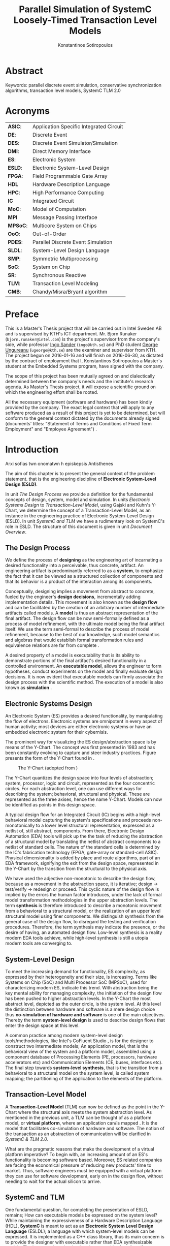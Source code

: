 #+TITLE:   Parallel Simulation of SystemC Loosely-Timed Transaction Level Models
#+AUTHOR:  Konstantinos Sotiropoulos
#+EMAIL:   kisp@kth.se
#+STARTUP: overview


* Abstract
Keywords: parallel discrete event simulation, conservative synchronization algorithms, transaction level models, SystemC TLM 2.0


* Maguire's Notes for Writing an Abstract 			   :noexport:
_1. What is the topic area?_
The vision of a connected and automated society, 
the Internet of Things era has promised,
is depending on the industry's ability 
to design novel and complex electronic systems,
while maintaining a short time to market.


_2. Short problem statement_
One of the first steps in the design of such systems is the in tandem simulation of hardware and software.
Transaction Level Models, expressed in the SystemC modeling language, can facilitate this co-simulation.
However, the sequential nature of the SystemC's Discrete Event simulation kernel is a limiting factor.
Poor simulation performance often constraints the scope and depth of the design decisions that can be evaluated.


_3. Why was this problem worth a Master's thesis project? Why no one else solved it yet?_
The increase in computing power, modern processing units deliver, is only available for applications that can expose parallel operations.
The major obstacle one faces, when trying to parallelize a simulation, is the preservation of causality; simulation events need to be processed in a chronological order.


_4. How did you solve the problem?_
It is the main objective of this thesis' project to demonstrate the feasibility of parallelizing the simulation of Transaction Level Models, outside SystemC's reference simulation environment.
The difficult task of achieving causal, yet parallel, processing of simulation events, is accomplished by using proper process synchronization mechanisms.
Our proposed implementation does not depend on the presence of a centralized simulation moderator. 
It is implemented using the Message Passing Interface 3.0 framework.



_5. Results/Conclusions/Consequences/Impact:_
   _What are your key results/conclusions?_
   _What will others do based upon your results?_
   _What can be done now that you have finished - that could not be done before your thesis project was completed?_

To demonstrate our approach and evaluate different process synchronization algorithms,
we use the model of a cache-coherent, symmetric multiprocessor based on the OpenRisc 1000 Instruction Set Simulator.
Our results indicate a significant speedup against the reference SystemC simulation.



* Acronyms 							   
| *ASIC*:  | Application Specific Integrated Circuit |
| *DE*:    | Discrete Event                          |
| *DES*:   | Discrete Event Simulator/Simulation     |
| *DMI*:   | Direct Memory Interface                 |
| *ES*:    | Electronic System                       |
| *ESLD*:  | Electronic System-Level Design          |
| *FPGA*:  | Field Programmable Gate Array           |
| *HDL*    | Hardware Description Language           |
| *HPC*:   | High Performance Computing              |
| *IC*     | Integrated Circuit                      |
| *MoC*:   | Model of Computation                    |
| *MPI*    | Message Passing Interface               |
| *MPSoC*: | Multicore System on Chips               |
| *OoO*:   | Out-of-Order                            |
| *PDES*:  | Parallel Discrete Event Simulation      |
| *SLDL*:  | System-Level Design Language            |
| *SMP*:   | Symmetric Multiprocessing               |
| *SoC*:   | System on Chip                          |
| *SR*:    | Synchronous Reactive                    |
| *TLM*:   | Transaction Level Modeling              |
| *CMB*:   | Chandy/Misra/Bryant algorithm           |
\clearpage





* Preface 							
This is a Master's Thesis project that will be carried out in Intel Sweden AB and is supervised by KTH's ICT department.
Mr. Bjorn Runaker (\texttt{bjorn.runaker@intel.com}) is the project's supervisor from the company's side, 
while professor [[https://people.kth.se/~ingo/][Ingo Sander]] (\texttt{ingo@kth.se}) and PhD student [[http://people.kth.se/~ugeorge/][George Ungureanu]] (\texttt{ugeorge@kth.se}) are the examiner and supervisor from KTH. 
The project begun on 2016-01-16 and will finish on 2016-06-30, as dictated by the contract of employment that I, Konstantinos Sotiropoulos a Master's student at the Embedded Systems program, have signed with the company.

The scope of this project has been mutually agreed on and dialectically determined between the company's needs and the institute's research agenda.
As Master's Thesis project, it will expose a scientific ground on which the engineering effort shall be rooted.
 
All the necessary equipment (software and hardware) has been kindly provided by the company.
The exact legal context that will apply to any software produced as a result of this project is yet to be determined, 
but will conform to the general context dictated by the documents already signed (documents' titles:  "Statement of Terms and Conditions of Fixed Term Employment" and "Employee Agreement") .
\clearpage


* Introduction
Arxi sofias twn onomatwn h episkepsis Antisthenes

The aim of this chapter is to present the general context of the problem statement.
that is the engineering discipline of *Electronic System-Level Design (ESLD)*.

In unit [[The Design Process]] we provide a definition for the fundamental concepts of design, system, model and simulation.
In units [[Electronic Systems Design]] to [[Transaction-Level Model]], using Gajski and Kuhn's Y-Chart, we determine the concept of a Transaction-Level Model, as an instance in the engineering practice of Electronic System-Level Design (ESLD).
In unit [[SystemC and TLM]] we have a rudimentary look on SystemC's role in ESLD.
The structure of this document is given in unit [[Document Overview]].

** The Design Process
We define the process of *designing* as the engineering art of incarnating a desired functionality into a perceivable, thus concrete, artifact.
An engineering artifact is predominantly referred to as a *system*, 
to emphasize the fact that it can be viewed as a structured collection of components and that its behavior is a product of the interaction among its components.

Conceptually, designing implies a movement from abstract to concrete, fueled by the engineer's *design decisions*, incrementally adding implementation details.
This movement is also known as the *design flow* and can be facilitated by the creation of an arbitrary number of intermediate artifacts called models.
A *model* is thus an abstract representation of the final artifact. 
The design flow can be now semi-formally defined as a process of model refinement, with the ultimate model being the final artifact itself.
We use the term semi-formal to describe the process of model refinement, because to the best of our knowledge, 
such model semantics and algebras that would establish formal transformation rules and equivalence relations are far from complete \cite{Gajski2009}.

A desired property of a model is executability that is its ability to demonstrate portions of the final artifact's desired functionality in a controlled environment.
An *executable model*, allows the engineer to form hypotheses, conduct experiments on the model and finally evaluate design decisions.
It is now evident that executable models can firmly associate the design process with the scientific method.
The execution of a model is also known as *simulation* \cite{Editor2014}.


** Electronic Systems Design
An Electronic System (ES) provides a desired functionality, by manipulating the flow of electrons.
Electronic systems are omnipotent in every aspect of human activity; 
most devices are either electronic systems or have an embedded electronic system for their cybernisis.

The prominent way for visualizing the ES design/abstraction space is by means of the Y-Chart.
The concept was first presented in 1983 \cite{Gajski1983} and has been constantly evolving to capture and steer industry practices.
Figure \ref{fig:Y-Chart} presents the form of the Y-Chart found in \cite{Gajski2009}.

#+CAPTION: The Y-Chart (adopted from \cite{Gajski2009})
#+NAME: fig:Y-Chart
[[file:Figures/y-chart.png]]


The Y-Chart quantizes the design space into four levels of abstraction; system, processor, logic and circuit, represented as the four concentric circles.
For each abstraction level, one can use different ways for describing the system; behavioral, structural and physical.
These are represented as the three axises, hence the name Y-Chart.
Models can now be identified as points in this design space.

A typical design flow for an Integrated Circuit (IC) begins with a high-level behavioral model capturing the system's specifications and 
proceeds non-monotonically to a lower level structural representation, expressed as a netlist of, still abstract, components.
From there, Electronic Design Automation (EDA) tools will pick up the the task of reducing the abstraction of a structural model by translating the netlist of abstract components to a netlist of standard cells.
The nature of the standard cells is determined by the IC's fabrication technology (FPGA, gate-array or standard-cell ASIC).
Physical dimensionality is added by place and route algorithms, 
part of an EDA framework, 
signifying the exit from the design space, 
represented in the Y-Chart by the transition from the structural to the physical axis.

We have used the adjective non-monotonic to describe the design flow, because as a movement in the abstraction space, it is iterative; 
design \rightarrow test/verify \rightarrow redesign or proceed.
This cyclic nature of the design flow is implied by the errors the human factor introduces, under the lack of formal model transformation methodologies in the upper abstraction levels.
The term *synthesis* is therefore introduced to describe a monotonic movement from a behavioral to a structural model, or the realization of an upper level structural model using finer components.
We distinguish synthesis from the general case of the design flow, to disregard the testing and verification procedures.
Therefore, the term synthesis may indicate the presence, or the desire of having, an automated design flow.
Low-level synthesis is a reality modern EDA tools achieve, while high-level synthesis is still a utopia modern tools are converging to.



*** Notes for completing this section 				   :noexport:
Explain processor, logic, circuit, structural, behavioral, etc
Physical dimensionality added by automated place and route software.
geometrical positioning of the components on the silicon wafer
The final result is a from the chosen device technology (standard cell ASIC, gate array ASIC, FPGA)
Verification and validation 
High-Level synthesis


** System-Level Design
To meet the increasing demand for functionality, ES complexity, as expressed by their heterogeneity and their size, is increasing.
Terms like Systems on Chip (SoC) and Multi Processor SoC (MPSoC), used for characterizing modern ES, indicate this trend.
With abstraction being the key mental ability for managing complexity, the initiation of the design flow has been pushed to higher abstraction levels.
In the Y-Chart the most abstract level, depicted as the outer circle, is the system level.
At this level the distinction between hardware and software is a mere design choice thus *co-simulation of hardware and software* is one of the main objectives.
Thereby the term *system-level design* is used to describe design flows that enter the design space at this level.

A common practice among modern system-level design tools/methodologies, 
like Intel's CoFluent Studio \cite{citation}, 
is for the designer to construct two intermediate models;
An application model, that is the behavioral view of the system and 
a platform model, assembled using a component database of Processing Elements (PE, processors, hardware accelerators etc) and Communication Elements (CE, buses, interfaces etc).
The final step towards *system-level synthesis*, that is the transition from a behavioral to a structural model on the system level, is called system mapping;
the partitioning of the application to the elements of the platform.


** Transaction-Level Model
A *Transaction-Level Model* (TLM) can now be defined as the point in the Y-Chart where the structural axis meets the system abstraction level.
As mentioned in the previous unit, a TLM can be thought of as a platform model, or *virtual platform*, where an application can/is mapped \cite{Rigo2011}.
It is the model that facilitates co-simulation of hardware and software.
The notion of the transaction as an abstraction of communication will be clarified in [[SystemC & TLM 2.0]].

What are the pragmatic reasons that make the development of a virtual platform imperative?
To begin with, an increasing amount of an ES's functionality is becoming software based. 
Moreover, ES related companies are facing the economical pressure of reducing new products' time to market.
Thus, software engineers must be equipped with a virtual platform they can use for software development, early on in the design flow, without needing to wait for the actual silicon to arrive.


** SystemC and TLM
One fundamental question, for completing the presentation of ESLD, remains; How can executable models be expressed on the system level?
While maintaining the expressiveness of a Hardware Description Language (HDL), *SystemC* is meant to act as an *Electronic System Level Design Language* (ESLDL);
a language with which system-level models can be expressed.
It is implemented as a C++ class library, thus its main concern is to provide the designer with executable rather than EDA synthesizable models.
The language is maintained and promoted by Accellera (former Open SystemC Initiative OSCI) and has been standardized (IEEE 1666-2011 \cite{OpenSystemCInitiative2012}).

Why is SystemC regarded as Specific Domain Language (SDL)?
In what way does SystemC provide support for Transaction Level Modeling? Through the TLM 1.0 and 2.0 API.











** Document Overview
This unit be completed in the end
\clearpage



* Formulating The Problem Statement 
The aim of this chapter is to present a theoretical framework that will eventually lead to the formulation of the problem statement.
Picking up Ariadne's thread from the introduction, this chapter begins its journey by the fact that SystemC is an Electronic System-Level Design *Language* (ESLDL) for expressing system-level models.

In unit [[Models of Computation]] we link the concepts of operational semantics and Models of Computation (MoC) with that of the ESLDL.
In units [[The Discrete Event Model of Computation]] and [[The Discrete Event Simulation(or)]] the SystemC simulation engine or kernel is presented as an algorithm that realizes the operational semantics of a Discrete Event (DE) MoC.
Units [[Parallel Discrete Event Simulation(or)]] and [[Causality and Synchronization]] introduce the concept of Parallel Discrete Event Simulation (PDES) and present the fundamental causality hazards it introduces.
The prime concern of this thesis' is presented in a concise way in [[Problem statement]].
Unit [[Objectives]] introduces the objectives, that is the engineering endeavor of this project.

** Models of Computation
A *language* is a set of symbols, rules for combining them (its syntax), and rules for interpreting combinations of symbols (its semantics). 
Two approaches to semantics have evolved: denotational and operational.
*Operational semantics*, which dates back to Turing machines, gives the meaning of a language in terms of actions taken by some abstract machine. 
How the abstract machine in an operational semantics can behave is a feature of what we call the *Model of Computation (MoC)* \cite{Edwards1997}.
This definition implies that languages are not computational models themselves, but have underlying computational models \cite{Jantsch2005}.

How does the concept of a MoC fit specifically in ESLDLs?
Above all the engineer needs executable models.
Furthermore, an ESLDL describes an electronic artifact as a system; a (hierarchical) network of interacting components.
Therefore, a MoC is a collection of rules to define what constitutes a component and what are the semantics of execution, communication and concurrency of the abstract machine that will execute the model \cite{Jantsch2005} \cite{Editor2014}.
To ensure meaningful simulations, the MoC of the abstract machine that simulates a model must be equivalent with that of the abstract machine that will realize the system.

#+CAPTION: Categorization of three of the most explored MoCs: State Machine, Synchronous Dataflow and Discrete Event(adopted from \cite{Editor2014})
#+NAME: fig:MoCs
[[file:Figures/MoCs.pdf]]


** Discrete Event Model of Computation
The dominant MoC that underlies most industry standard HDLs (VHDL, Verilog, SystemC) is the *Discrete Event (DE)* MoC.
The components of a DE system are called *processes*.
In this context processes usually model the behavior and functionality of hardware entities.
The execution of processes is concurrent and the communication is achieved through *events*.
An event can be considered as a time-stamped value.

Concurrent execution does not imply parallel/simultaneous execution. 
The notion of *concurrency* is more abstract. 
Depending on a machine's computational resources, it can be realized as either parallel/simultaneous execution or as sequential interleaved execution.

Systems whose semantics are meant to be interpreted by a DE MoC, in order to be realizable, must have a *causal* behavior: they must process events in a chronological order, 
while any output events produced by a process are required to be no earlier in time than the input events that were consumed \cite{Editor2014}.
At any moment in real time, the model's time is determined by the last event processed.

In figure [[fig:MoCs]] one can observe that the DE MoC is also considered to be *Synchronous-Reactive (SR)*. 
This demonstrates the possibility of the MoC to "understand" entities with zero execution time, where output events are produced at the same time input events are consumed.
We can also extend/rephrase the previous definitions and say that Synchronous-Reactive MoCs are able to handle, in a causal way, systems where events happen at the same time, instantaneously.
The DE MoC handles the aforementioned situations by extending time-stamps(the notion of simulated time) with the introduction of delta delays (also referred to as cycles or micro-steps).
A delta delay signifies an infinitesimal unit of time and no amount of delta delays, if summed, can result in time progression.
A time-stamp is therefore represented as a tuple of values, $(t,n)$ where $t$ indicates the model time and $n$ the number of delta delays that have advanced at $t$.




** Discrete Event Simulation(or)
A realization of the DE abstract machine is called a *Discrete Event Simulator (DES)*.
SystemC's reference implementation of the DES is referred to as the *SystemC kernel* \cite{OpenSystemCInitiative2012}.

Concurrency of the system's processes is achieved through the co-routine mechanism (also known as co-operative multitasking). 
Processes execute without interruption. In a single core machine that means that only a single process can be running at any (real) time, 
and no other process instance can execute until the currently executing process instance has yielded control to the kernel.
A process shall not preempt or interrupt the execution of another process \cite{OpenSystemCInitiative2012}.

To avoid quantization errors and the non-uniform distribution of floating point values, time is expressed as an integer multiple of a real value referred to as the time resolution. 

The kernel maintains a *centralized event queue* that is sorted by time-stamp and knows which process is *running*, which are *runnable*, and which processes are waiting for events.
Runnable processes have had events to which they are sensitive triggered and are waiting for the running process to yield to the kernel so that they can be scheduled.
The kernel controls the execution order by selecting the earliest event in the event queue and making its time-stamp the current simulation time.
It then determines the process the event is destined for, and finds all other events in the event queue with the same time-stamp that are destined for the same process \cite{Black2010}.
The operation of the kernel is exemplified in listing \ref{alg:kernel}.

#+BEGIN_LATEX
\begin{algorithm}
\caption{SystemC event loop, adopted from \cite{Schumacher2010}}
\label{alg:kernel}
\begin{algorithmic}[1]

   \While{timed events to process exist}  \Comment{Simulation time progression}
      \State trigger events at that time
      \While {runnable processes exist}   \Comment{Delta cycle progression}
         \While {runnable processes exist}
	     \State run all triggered processes
             \State trigger all immediate notifications
         \EndWhile
         \State update values of changed channels
	 \State trigger all delta time events
       \EndWhile
       \State advance time to next event time
   \EndWhile

\end{algorithmic}
\end{algorithm}
#+END_LATEX

*** Concepts mentioned that have not been adequately explained 	   :noexport:
co-routines; maybe show how to implement co-routines in pthreads?



** Parallel Discrete Event Simulation(or)
The previous section has made evident that the reference implementation of the SystemC kernel assumes sequential execution and therefore can not utilize modern massively parallel host platforms. 
The most logical step in achieving faster simulations is to realize concurrency, from interleaved process execution to simultaneous/parallel execution.
By assigning each process to a different processing unit of the host platform (core or hardware thread) we enter the domain of *Parallel Discrete Event Simulation (PDES)*.
After making the strategical decision that for improving a DE simulator's performance one must orchestrate parallel execution, 
the first tactical decision encountered
is whether to keep a single simulated time perspective, 
or distribute it among processes.

For PDES implementations that enforce global simulation time, the term *Synchronous PDES* has been coined in \cite{Schumacher2010}.
In Synchronous PDES, parallel execution of processes is performed within a delta cycle. 
With respect to Alg \ref{alg:kernel}, we can say that a Synchronous PDES parallelizes the execution of the innermost loop (line 4).
However, as we will see in later sections, this approach will bare no fruits in the simulation of TLM Loosely Timed simulations, since delta cycles are never triggered \cite{Chen2012}.
Therefore, we switch our interest in *Out-of-Order PDES (OoO PDES)* \cite{Chen2015}; 
allowing each process to have its own perception of simulated time, determined by the last event it received.




*** Specify "later sections" :noexport:




** Causality and Synchronization 
The distribution of simulation time opens Pandora's box. 
Protecting the OoO PDES from *causality errors* demands certain assumptions and the addition of complex implementation mechanisms.

The first source of causality errors arises when the system's state variables are not distributed, in a disjoint way, among the processes \cite{Fujimoto1990}.
A trivial realization of the above scenario is depicted in figure [[fig:causality_shared_state]]. Processes $P_1$ and $P_2$ are executing simultaneously, while sharing the system's state variable $x$.
Events $E_1$ and $E_2$ are executed by $P_1$ and $P_2$ respectively. If we assume that in real time $E_2$ is executed before $E_1$, then we have implicitly broken causality, since $E_1$ might be influenced
by the value of $x$ that the execution of $E_2$ might have modified. Furthermore, one must observe that this kind of implicit interaction between $P_1$ and $P_2$ can not be expressed in a DE MoC. 
This is a meta-implication of the host platform's shared memory architecture.

#+CAPTION: Causality error caused by the sharing of the system's state variable $x$ by $P_1$ and $P_2$.
#+NAME: fig:causality_shared_state
[[file:Figures/causality_shared_state.png]]

The second and most difficult to deal with source of causality errors is depicted in figure [[fig:causality_safe_events]]. 
Event $E_1$ affects $E_2$ by scheduling a third event $E_3$ which, for the sake of argument, modifies the state of $P_2$. 
This scenario necessitates sequential execution of all three events. 
Thus the fundamental problem in PDES, in the context of this scenario, becomes the question: how can we deduce that it is safe to execute $E_2$ in parallel with $E_1$, without actually executing $E_1$ \cite{Fujimoto1990}?
However, one must notice that the kind of interaction that yields this problematic situation is explicitly stated in the model.

#+CAPTION: Causality error caused by the unsafe execution of event $E_2$ (adopted from \cite{Fujimoto1990}).
#+NAME: fig:causality_safe_events
[[file:Figures/causality_safe_events.png]]

The last example makes evident the fact that the daunting task of preserving causality in the simulation is all about *process synchronization*.
For example, each process must be able to communicate to each of its peers (processes that is linked with) the message: 
"I will not send you any event before $t_1$, so you can proceed with processing any event you have with time-stamp $t_2$ where $t_2 < t_1$".

OoO PDES synchronization algorithms, with respect to how they deal with causality errors, have been classified into two categories: *conservative* and *optimistic* \cite{Fujimoto2015}.
Conservative mechanisms strictly avoid the possibility of any causality error ever occurring by means of model introspection and static analysis.
On the other hand, optimistic/speculative approaches use a detection and recovery approach: when causality errors are detected a rollback mechanism is invoked to restore the system.
An optimistic compared to a conservative approach will theoretically yield better performance in models where communication, thus the probability of causality errors, is below a certain threshold \cite{Fujimoto1990}.

Both groups present severe implementation difficulties.
For conservative algorithms, model introspection and static analysis tools might be very difficult to develop,
while the rollback mechanism of an optimistic algorithm may require complex entities, such as a hardware/software transactional memory \cite{Anane2015} .


** Problem statement
The prime concern of this project can now be stated;
an evaluation of the efficiency of existing conservative process synchronization algorithms when applied to the parallel simulation
of Loosely-Timed Transaction Level Models.


** Objectives
If the timing constraints stretched beyond the scope of a Master Thesis, 
the project's self-actualization would require the development/production of the following components (sorted in descending significance order):
1. At least two OoO PDE simulation mechanisms implementing proposed conservative synchronization algorithms.
2. A proof of concept application of the proposed mechanism, on a sufficiently parallel TLM model.
3. A static analysis/introspection tool for parsing the SystemC description of the model and extracting a pure representation in XML.
4. A code generation tool for realizing the model outside SystemC.
For the critical task of analyzing the model, identifying the processes and the links between them, we will follow ForSyDe SystemC's approach \cite{Hosein2012}.
Using SystemC's well defined API for module hierarchy (e.g. \texttt{get\_child\_objects()}), along with the introduction of meta objects, the system's structure can be
serialized at runtime, in the pre simulation phase of elaboration.

Given the time constraints, the primary focus falls on the first two objectives.
The automation and generality the tools could deliver will be emulated by manual and ad-hoc solutions.

_COMMENT:_ Your thesis' value (to external parties) depends highly on delivering point 4.

\clearpage


* Out of Order PDES with MPI
The goal of this chapter is to present two conservative process synchronization algorithms and give their implementation using the MPI API.

In units [[The Chandy/Misra/Bryant synchronization algorithm]] and [[On Demand Synchronization]] we present the conservative synchronization algorithms that will be evaluated.
In unit [[Semantics of point-to-point communication in MPI]] and [[MPI Communication Modes]] we present the semantics of the Message Passing Interface (MPI) communication primitives.
In unit [[MPI Realization of CMB]] we provide pseudo code for the realization of the CMB using the MPI communication primitives.
In unit [[Existing PDES]] we give an overview of prior art in the field of PDES in ESLD.


** The Chandy/Misra/Bryant synchronization algorithm
The first conservative synchronization algorithm that will be examined originate from the work of *Chandy/Misra/Bryant (CMB)* \cite{Bryant} \cite{Chandy1979}.
Listing \ref{alg:kernel} demonstrates how the algorithm deals with the fundamental dilemma presented in section [[Problem statement]], figure [[fig:causality_safe_events]].
Events arriving on each incoming link can be stored in a first-in-first-out (FIFO) queue.

#+BEGIN_LATEX
\begin{algorithm}
\caption{Process event loop, adopted from \cite{Fujimoto1999}}
\label{alg:initial_CMB}
\begin{algorithmic}[2]

   \While{process clock < some T}  
      \State \textbf{Block} until each incoming link queue contains at least one event
      \State remove event M with the smallest time-stamp from its queue.
      \State set clock = time-stamp(M)
      \State process event M
   \EndWhile

\end{algorithmic}
\end{algorithm}
#+END_LATEX

This naive realization of the individual process' event loop, however, leads to deadlock situations like the one depicted in figure [[fig:deadlock]].
The queues placed along the red loop are empty, thus simulation has halted, even though there are pending events (across the blue loop).

#+CAPTION: adopted from \cite{Fujimoto1999}
#+NAME: fig:deadlock
[[file:Figures/Deadlock.png]]

The deadlock avoidance mechanism that lies in the core of the CMB algorithm can be demonstrated with the following example:
Let us assume that $P_3$ is at time 5.
Furthermore, let us assume that we have the *a priori* knowledge that $P_3$ has a minimum event processing time of 3 (simulated).
We will call this knowledge *lookahead*.
$P_3$ could create a *null event*, with no data value, but with a time-stamp $t$(8) = clock(5) + lookahead(3) and place it on its outgoing links.
A null event is still an event, so $P_2$ by processing it would advance its clock to 8.
In the same fashion, let us assume that $P_2$ has a lookahead of 2 and upon processing $P_3$'s null event, 
it will generate a null event for $P_1$ with time-stamp 10. 
Eventually $P_1$ can now safely process the actual event with time-stamp 9, thus unfreezing the simulation.

Thus, the modified, for deadlock avoidance, algorithm is described in listing \ref{alg:null-message}.
The important points one must notice with this deadlock avoidance mechanism are that:
- Null events are created when a process updates its clock, that is upon processing an event.
- Each process propagates null events on all of its outgoing links.
- The efficiency of this mechanism is highly dependent on the designer's ability to determine sufficiently large lookaheads. The lookahead is not necessary a fixed value. It can be a function of the process' state and/or the simulation time.

#+BEGIN_LATEX
\begin{algorithm}
\caption{Process event loop, with deadlock avoidance, adopted from \cite{Fujimoto1999}}
\label{alg:null-message}
\begin{algorithmic}[2]

   \While{process clock < some T}  
      \State \textbf{Block} until each incoming link queue contains at least one event
      \State remove event M with the smallest time-stamp from its queue.
      \State set clock = time-stamp(M)
      \State process event M
      \State send either a null or meaningful event to each outgoing link L with time-stamp = clock + Lookahead(clock,L,...)
   \EndWhile

\end{algorithmic}
\end{algorithm}
#+END_LATEX


_COMMENT:_ This is a rather big unit. You should consider restructuring the material in a couple of shorter units. Are there any formal proofs about the properties (deadlock free, causality) of this algorithm? 



** On Demand Synchronization
The principal disadvantage of the CMB algorithm is that a large number of null events can be generated, particularly if the lookahead is small \cite{Fujimoto1999}.
An alternative approach to sending a null event after processing each event is a demand-driven approach.
Whenever a process is about to become blocked because an incoming link is empty, it requests an event (null or otherwise) from the process on the sending side of the link.
The process resumes execution when the response to this request is achieved.

_COMMENT:_ The description of this algorithm is not complete. 


** Semantics of point-to-point Communication in MPI
_There is a problem here: There are two sections. Semantics of Nonblocking and Blocking communications in the MPI manual_

The framework chosen for implementing the PDES is the *Message Passing Interface* 3.0 (MPI).
Events are modeled as structured messages, while event diffusion/communication as message passing.
MPI is a message passing library interface specification, standardized and maintained by the Message Passing Interface Forum \cite{citation}.
It is currently available for C/C++, FORTRAN and Java from multiple vendors (Intel, IBM, OpenMPI) \cite{citation}.
MPI addresses primarily the message passing parallel programming model, 
in which data is moved from the address space of one process to that of another process through cooperative operations on each process \cite{MessagePassingInterfaceForum2012}.

The basic communication primitives are the functions \texttt{MPI\_Send(...)} and \texttt{MPI\_Recv(...)}.
Their arguments specify, among others things, a data buffer and the peer process' or processes' unique id assigned by the MPI runtime.
By default, message reception is blocking, while message transmission may or may not block.
One can think of message transfer as consisting of the following three phases
1. Data is pulled out of the send buffer and a message is assembled
2. A message is transferred from sender to receiver
3. Data is pulled from the incoming message and disassembled into the receive buffer

*Order:*
Messages are non-overtaking.
If a sender sends two messages in succession to the same destination, 
and both match the same receive (a call to \texttt{MPI\_Recv}), 
then this operation cannot receive the second message if the first one is still pending. 
If a receiver posts two receives in succession,
and both match the same message, 
then the second receive operation cannot be satisfied by this message, if the first one is still pending. 
This requirement facilitates matching of sends to receives and also guarantees that message passing code is deterministic.

*Fairness:*
MPI makes no guarantee of fairness in the handling of communication. 
Suppose that a send is posted. 
Then it is possible that the destination process repeatedly posts a receive that matches this send, 
yet the message is never received, 
because it is each time overtaken by another message, 
sent from another source. 
It is the programmer’s responsibility to prevent starvation in such situations.

_COMMENT:_ Why did you choose MPI?


** MPI Communication Modes
The MPI API contains a number of variants, or *modes*, for the basic communication primitives.
They are distinguished by a single letter prefix (e.g. \texttt{MPI\_Isend(...)}, \texttt{MPI\_Irecv(...)}).
As dictated by the MPI version 3.0, the following communication modes are supported \cite{MessagePassingInterfaceForum2012}:

*No-prefix for standard mode: \texttt{MPI\_Send(...)}*
In this mode, it is up to MPI to decide whether outgoing messages will be buffered. 
MPI may buffer outgoing messages. 
In such a case, the send call may complete before a matching receive is invoked. 
On the other hand, buffer space may be unavailable, or MPI may choose not to buffer outgoing messages, for performance reasons. 
In this case, the send call will not complete, blocking the transmitting process, until a matching receive has been posted, and the data has been moved to the receiver.

*B for buffered mode: \texttt{MPI\_Bsend(...)}* 
A buffered mode send operation can be started whether or not a matching receive has been posted. 
It may complete before a matching receive is posted. 
However, unlike the standard send, this operation is local, and its completion does not depend on the occurrence of a matching receive. 
Thus, if a send is executed and no matching receive is posted, then MPI must buffer the outgoing message, so as to allow the send call to complete. 
A buffered send operation that cannot complete because of a lack of buffer space is erroneous. 
When such a situation is detected, an error is signaled that may cause the program to terminate abnormally. 
On the other hand, a standard send operation that cannot complete because of lack of buffer space will merely block, 
waiting for buffer space to become available or for a matching receive to be posted. 
This behavior is preferable in many situations. 
Consider a situation where a producer repeatedly produces new values and sends them to a consumer. 
Assume that the producer produces new values faster than the consumer can consume them. 
If buffered sends are used, then a buffer overflow will result. 
Additional synchronization has to be added to the program so as to prevent this from occurring. 

*S for synchronous mode: \texttt{MPI\_Ssend(...)}*
A send that uses the synchronous mode can be started whether or not a matching receive was posted. 
However, the send will complete successfully only if a matching receive is posted, and the receive operation has started to receive the message sent by the synchronous send.
Thus, the completion of a synchronous send not only indicates that the send buffer can be reused, 
but it also indicates that the receiver has reached a certain point in its execution, 
namely that it has started executing the matching receive. 
If both sends and receives are blocking operations then the use of the synchronous mode provides synchronous communication semantics: 
a communication does not complete at either end before both processes *rendezvous* at the communication point.

*R for ready mode: \texttt{MPI\_Rsend(...)}*
A send that uses the ready communication mode may be started only if the matching receive is already posted. 
Otherwise, the operation is erroneous and its outcome is undefined.
Ready sends are an optimization when it can be guaranteed that a matching receive has already been posted at the destination.
On some systems, this allows the removal of a hand-shake operation that is otherwise required and results in improved performance. 
A send operation that uses the ready mode has the same semantics as a standard send operation, or a synchronous send operation; 
it is merely that the sender provides additional information to the system (namely that a matching receive is already posted), that can save some overhead. 

Maybe you should consider non-blocking communication not as a *mode*.

*I for non-blocking mode: \texttt{MPI\_Isend(...)}, \texttt{MPI\_Ibsend(...)}, \texttt{MPI\_Issend(...)} and \texttt{MPI\_Irecv(...)*
Non-blocking message passing calls return control immediately (hence the prefix I), 
but it is the user's responsibility to ensure that communication is complete, 
before modifying/using the content of the data buffer.
It is a complementary communication mode that works en tandem with all the previous.
The MPI API contains special functions for testing whether a communication is complete, or even explicitly waiting until it is finished.




** MPI realization of CMB
Listing \ref{alg:CMB_mpi} is a pseudo code, sketching out the CMB process event loop, using MPI's communication primitives.
#+BEGIN_LATEX
\begin{algorithm}
\caption{CMB Process event loop in MPI}
\label{alg:CMB_mpi}
\begin{algorithmic}[2]

   \While{process clock < some T}  
      \State post a MPI\_Irecv on each incoming peer process
      \State post a MPI\_Wait: block until every receive has been completed
      \State save each message received in a separate, per incoming link, FIFO.
      \State identify message M with the smallest time-stamp
      \State set clock = time-stamp(M)
      \State process message M
      \State post a MPI\_Issend to each outgoing link L with time-stamp = clock + Lookahead(clock,L,...)
   \EndWhile

\end{algorithmic}
\end{algorithm}
#+END_LATEX


** Evaluation Metrics
The first evaluation metric of the proposed PDES implementation will be its performance against the reference SystemC kernel.
It will be measured by experimentation on the project's use case.

The simulation's size can be easily related to the duration of the simulation (in simulated time).
Another way of describing the simulation's size is through the conception of a formula involving the number of system processes, the number of links, the system's topology and the amount of events generated.

The accuracy of the simulation can be measured by the aggregate number of causality errors.
The detection of causality errors must be facilitated in a per process level and the aggregation shall be performed at the end of the simulation.
A concrete realization of the accuracy metric comes in the form of a counter each process increments whenever it executes an event with a time-stamp lower than its clock (the time-stamp of the last processed event).
Ideally, if the synchronization algorithms have been realized correctly, no causality errors should be detected.

_COMMENT:_ This section will become more concrete when we start experimentation.


** Existing PDES
The most important:
RISC: Recoding infrastructure for SystemC \cite{Liu2015}.

Miscellaneous:
SystemC-SMP \cite{Mello2010}
SpecC \cite{Domer2011}, although the latter is not meant for SystemC.
sc\_during \cite{Moy}

_COMMENT:_ This section is incomplete that should not be incomplete in an Intermediate report. 
Are you reinventing the wheel? 
Did you try at least one of these tools?
\clearpage


* SystemC TLM 2.0
It is beyond the scope of this project to provide a comprehensive guide to system-level modeling in SystemC TLM 2.0.
However, at the time of writing and to the best of our knowledge, we can not verify the existence of a comprehensive guide about system-level modeling with SystemC TLM 2.0.
Hence, we fill obliged to provide a quick introduction into the SystemC TLM 2.0 Loosely-Timed (LT) coding style, by means of a simple example.
The chapter assumes a basic understanding of C++ and SystemC.

In unit [[Overview of SystemC TLM 2.0 API]] we enumerate the features of the SystemC TLM 2.0 API.
In units [[Transactions, Sockets, Initiators and Targets]] and [[Generic Payload]] we have a look at the fundamental notions of transaction, initiator and target components, socket and generic payload.
In unit [[Coding Styles]] we present the two coding styles (Loosely Timed and Approximately Timed) and give their typical use cases.
In unit [[An Example]] we provide the implementation of a simple initiator, interconnect and target model.
In unit [[Criticism]] we present the dominant source of criticism for TLM 2.0.
Finally, in unit [[Simics and TLM 2.0]] we provide a comparison between the dominant industry frameworks for ESLD, Simics and SystemC TLM.

** Overview of SystemC TLM 2.0 API
As stated in unit [[Transaction Level Model]], a Transaction Level Model is considered a virtual platform where an application can/is mapped.
A *virtual platform* is a fully functional software model of a complete system, typically used for software development in the absence of hardware, or prior to hardware being available. 
To be suitable for productive software development it needs to be fast, booting operating systems in seconds, and accurate enough such that code developed using standard tools on the virtual platform will run unmodified on real hardware. \cite{Leupers2010}.

The TLM 2.0 API enhances SystemC's expressiveness in order to facilitate the description and fast simulation of virtual platforms.
TLM 2.0 allows *IP interoperability* for the rapid development of fast virtual platforms and facilitate the simulation under a reference simulation kernel, that of SystemC.

TLM 2.0 API \cite{OpenSystemCInitiative2009} consists of the following features ([[fig:TLM_features]]):
- A set of core interfaces
  - A Blocking interface which is coupled with the *Loosely-Timed (LT)* coding style.
  - A non-blocking interface, which is coupled with the *Approximately-Timed (AT)* coding style.
  - The *Direct Memory Interface (DMI)* to enable an initiator to have direct access to a target's memory, bypassing the usual path through the interconnect components used by the transport interfaces. 
  - The *Debug transport interface* to allow an non-intrusive inspection of the system's state.
- The *global quantum* used by the *temporal decoupling* mechanism of the LT coding style, which facilitates faster simulations by reducing the number of context switches performed by the kernel. 
- Initiator and target *sockets* to denote the links (causal dependencies) between processes.
- The *generic payload* which supports the abstract modeling of memory-mapped buses.
- A set of *utilities*, in the form of pre configured sockets and interconnect components, to facilitate the rapid development of models.

#+CAPTION: TLM 2.0 use cases (adopted from \cite{OpenSystemCInitiative2009}).
#+NAME: fig:TLM_features
[[file:Figures/TLM_features.png]]

*** Provide some clarification concerning the term IP :noexport:


** Transactions, Sockets, Initiators and Targets
*Transactions* are non-atomic communications, normally with bidirectional data transfer, and consist of a set of messages that are usually modeled as atomic communications.
In a transaction one can distinguish two roles;
the *initiator*, the component which initiated the communication, and the *target*, the component which is supposed to service the initiator's request.
A component is not limited to either of these two roles; it can assume both.
For example, *interconnect* components encapsulate the behavior of memory-mapped buses, being responsible for routing transactions to the correct target.
From the initiator's perspective, they act as targets and from the target's perspective they act as initiators.

Implementation-wise, communication in TLM 2.0 is reduced to method calls, 
from the initiator to the target through an arbitrary number of interconnect component, without involving any context switches from the simulation kernel.

A component's role is signified by the type of *sockets* it contains.
Initiator sockets are used to forward method calls "up and out of" a component, while target sockets are used to allow method calls "down and into" a component \cite{doulos}.
Socket binding is the act of connecting components together, thus defining the component whose method call will be eventually executed to service the transaction.
From SystemC's viewpoint, a socket is basically a convenience class, wrapping a sc_port and an sc_export.

Maybe explain in more detail SystemC's export and port mechanisms?
Maybe you need to adopt a more SystemC like terminology? For example change the word "component" to "module".


** Generic Payload
The basic argument that is passed, by reference, in communicative method calls is called the *generic payload*.
It is a structure that contains all the necessary information about the transaction.
It supports the abstract modeling of memory-mapped buses, together with an extension mechanism to support the modeling of specific bus protocols whilst maximizing interoperability.

The main features/fields of the generic payload are:
- Command 
  Is it read or write?
- Address
  What is the address, who is supposed to serve the transaction.
- Data
  A pointer to the physical data as an array of bytes.
- Phase
  Since a transaction is a non-atomic operation, this indicates the stage of the transaction. It is used for a detailed modeling of communication protocols.  
- Response
  An enumeration, indicating whether the transaction was successful, and if not, what is the nature of the error.




** Coding Styles
LT is suited for describing virtual platforms intended for software development.
However, where additional timing accuracy is required, typically for software performance estimation and architectural analysis use cases, the AT style is employed.
Virtual platforms typically do not contain many cycle-accurate models of complex components because of the performance impact. 

_COMMENT:_ This is a quite problematic section. You need to elaborate more, do not forget LT is on your thesis title. 


** An Example
This unit will provide a literate code listing for the model in figure [[fig:TLM_tutorial]]
#+CAPTION: A simple system-level model. The initiator, for example, could model a processor, the interconnect component a memory bus and the target a memory.
#+NAME: fig:TLM_tutorial
[[file:Figures/TLM_tutorial.png]]


** Criticism
The root problem with TLM 2.0 lies in the elimination of explicit channels, which were a key contribution in the early days of research on system-level design.
As most researchers agreed, the concept of separation of concerns was of highest importance, 
and for system-level design in particular, this meant the clear separation of computation (in behaviors or modules) and communication (in channels).
Regrettably, SystemC TLM 2.0 chose to implement communication interfaces directly as sockets in modules and this indifference between channels and modules thus breaks the assumption of communication being safely encapsulated in channels.
Without such channels, there is very little opportunity for safe parallel execution \cite{Liu2015}.

For the above reason some designers consider TLM 2.0 a step towards the wrong direction and revert back to TLM 1.0.
Do you agree with this trend? 
Maybe tell us the major difference with TLM 1.0?

This is why SystemC TLM 2.0 model needs to be *recoded* to allow parallel execution.
The recoding must reconstitute the separation of concerns between computation and communication.
A modification of just the kernel will not suffice.



** Simics and TLM 2.0
Everything you do with SystemC TLM 2.0 you can do with Simics.
Simics is the main alternative to SystemC TLM 2.0 for system-level design.
Can you briefly outline the differences between the two tools/frameworks?
Is Simics capable of PDES?
\clearpage


* Use Case
In this chapter we describe the transaction level model we are going to use for conducting our experimentation.
The purpose of the experimentation is twofold;
verify whether we achieve better faster simulation compared to the reference SystemC kernel and evaluate the proposed process synchronization algorithms.

** Platform modeling
A block diagram of the platform that will be modeled is seen in figure [[fig:Platform]].
The platform is a shared fmemory, cache-coherent, symmetric multiprocessor system based on the [[http://opencores.org/or1k/Or1ksim][OpenRisc 1000 Instruction Set Simulator]].
Cache coherence is enforced by a directory residing in the inclusive L2 cache.
Every component is/will be implemented in C/C++ and wrapped in SystemC modules using the TLM 2.0 API for communication. 
The exact number of processors is yet to be determined.

#+CAPTION: A model of a shared memory, cache-coherent, symmetric multiprocessor system
#+NAME: fig:Platform
[[file:Figures/platform.png]]


_COMMENT:_ Can you be more specific about the cache coherence protocol? Maybe provide a state diagram?


** Application modeling
We have the bare metal (newlib based) toolchain for compiling applications for the OpenRisc ISS.

_COMMENT;_ What kind of application am I going to run on this platform?
I see that most of the papers out there do some kind of mpeg2 decoding. That seems complex.






* References
\renewcommand\refname{}
\bibliography{References}
\bibliographystyle{myIEEEtran}












* Caches

** Directory Based Cache Coherence
Avoid broadcast.

The absence of any centralized data structure that tracks the state of the caches is both the fundamental
advantage of a snooping-based scheme, since it allows it to be inexpensive, as well as its Achille's heel
when it comes to scalability.

The sharing status of a particular block of physical memory is kept in one location,
called the *directory*.
There are two very different types of directory-based cache coherence.
In an *SMP*, we can use one centralized directory, 
associated with the memory or some other _single serialization point_, such as the outermost cache in a multicore.

In a *DSM*, it makes no sense to have a single directory, since that would create a single point of contention
and make it difficult to scale to many multicore chips given the memory demands of multicores with eight or more cores.

A directory keeps the state of every block that may be cached.
Information in the directory includes:
    1. which caches (or collections of caches) have copies of the block
    2. whether it is dirty, and so on.

Within a multicore with a shared outermost cache (say, L3), it is *easy* to implement a directory scheme.
_Simply keep a bit vector of the size equal to the number of cores for each L3 block._
The bit vector indicates which private caches may have copies of a blockin L3, and invalidations are only sent to those caches.
This works perfectly for a single multicore if *L3 is inclusive*, 
and _this scheme is the one used in the Intel i7_.


*** Basics

Just as with snooping protocol, there are two primary operations that a directory protocol must implement:
    1. handling a read miss
    2. handling a write to a shared ( thus clean) cache block.

To implement these operatations, a directory must track the state of each cache block.
In a simple protocol, these states could be the following:
   1. *Shared:* One of more nodes have the block cached, and the value in memory is up to date (as well as in all the caches)
   2. *Uncached:* No node has a copy of the cache block.
   3. *Modified:* Exactly one node has a copy of the cache block, 
       and it has written the block, so the memory copy is out of date. 

In addition to tracking the state of each potentially shared memory block, 
we must track which nodes have copies of that block, 
since those copies will need to be invalidated on a write.

_The simplest way to do this is to keep a bit vector for each memory block._

We can also use the bit vector to keep track of the owner of the block when the block is in the exclusive state.
_For efficiency reasons, we also track the state of each cache block at the individual caches._

The states and transitions for the state machine at each cache are identical to what we used for the snooping cache,
although the actions on a transition are slightly different.
The processes of invalidating and locating an exclusive copy of a data item are different,
since the both involve communication between the requesting node and the directory 
and between the directory an one or more remote nodes.

In a snooping protocol, these two steps are combined through the use of a broadcast to all the nodes.



*** Coherence Messages

A catalog of the message types that may be sent between the processors and the directories
for the purpose of handling misses and maintaining coherence.

| Message Type        | Source         | Destination    | Message contents | Function of this message                                                                                            |
|---------------------+----------------+----------------+------------------+---------------------------------------------------------------------------------------------------------------------|
| 1. Read Miss        | Local cache    | Home directory | P, A             | Node P has a read miss at address A; request data and make P a read sharer                                          |
| 2. Write Miss       | Local cache    | Home directory | P, A             | Node P has a write miss at address A; request data and make P the exclusive owner                                   |
| 3. Invalidate       | Local cache    | Home directory | A                | Request to send invalidates to all remote caches that are caching the block at address A                            |
| 4. Invalidate       | Home directory | Remote cache   | A                | Invalidate a shared copy of data at address A                                                                       |
| 5. Fetch            | Home directory | Remote cache   | A                | Fetch the block at address A and sent it to its home directory; change the state of A in the remote cache to shared |
| 6. Fetch/invalidate | Home directory | Remote cache   | A                | Fetch the block at address A and send it to its home directory; invalidate the block in the cache                   |
| 7. Data value reply | Home directory | Local cache    | D                | Return a data value from the home memory                                                                            |
| 8. Data write-back  | Remote cache   | Home directory | A, D             | Write-back a data value for address A                                                                               |

- The first 3 messages are requests sent by the local node to the home.
- The 4 through 6 messages are messages sent to a remote node by the home 
  when the home needs the data to satisfy a read or write miss request.
- Data value replies are used to send a value from the home node back to the requesting node.
- Data value write-backs occur for two reasons: 
     a. When a block is replaced in a cache and must be written back to its home memory
     b. In reply to fetch or fetch/invalidate messages from the home.

_Writing back the data value whenever the block becomes shared_
simplifies the number of states in the protocol since 
     a. Any dirty block must be exclusive 
     b. Any shared block is always available in the home memory.
  

*** State Machine for individual cache block

The basic states of a cache block in a directory-based protocol are exactly like those in a snooping protocol.
Thus, we can start with simple state diagrams that show 
    1. The state transitions for *an individual cache block*
    2. The state for the *directory entry* corresponding to each block in memory.



** MESI
Adds the state *Exclusive* to the basic MSI protocol
to indicate when a cache block is resident only in a single cache but is clean.

If a block is in the *E* state, it can be written without generating any invalidates,
which optimizes the case where a block is read by a single cache before being written by that same cache.

Of course, when a *read miss* to a block in the *E* state occurs, the block must be changed
to the *S* state to maintain coherence.

Because all sugsequent accesses are snooped, it is possible to maintain the accuracy of this state.
In particular, if another processor issues a read miss, the state is changed from exclusive to shared.
The advantage of adding this state is that a subsequent write to a block in the exclusive state
by the same core need not acquire bus access or generate any invalidate, since the block is known to be
exclusively in this local cache; the processor merely changes the state to modified.

This state is easily added by using the bit that encodes the coherent state as an exclusive state
and using the dirty bit to indicate that a block is modified.

The Intel i7 uses a variant of a MESI protocol, called MESIF, which adds a state (Forward) to designate
which sharing processor should respond to a request. It is designed to enhance performance in distributed
memory organizations.


* Computer Science Cheatsheet 					   :noexport:
_Semantics:_ As a necessary propery of a modeling language whose models are meant to undergo
             synthesis and refinement. In order to have well-defined semantics, we need to
             introduce some form of formalism to models and modeling languages.

_NP problem:_ Non-deterministic Polynomial
              NP problems run in polynomial time on non-deterministic Turing machines
              A decision problem for which a "yes-answer" can be verified in polynomial time (by a deterministic Turing machine)

_NP hard problem:_    (With respect to the class of NP problems) 
                      If every NP problem can be *reduced* to it.

_NP complete problem:_ If it is NP and NP hard.

An _Algorithm_ is a finite description of a sequence of steps to be taken to solve a problem.
Physical processes are rarely structured as a sequence of steps; rather, they are structured as _continuous interactions between concurrent components_.

_Model vs Reality:_ You will never strike oil by drilling through the map (Golomb 1971)
_Concurrency vs Parallelism:_ Consider two "living" threads. On a multicore machine they might be executed in parallel.
On a single core the instructions of each thread are arbitrarily interleaved. In both cases the execution is these two 
threads is characterized as concurrent. Concurrency does not imply simultaneity.

_Chattering Zeno model:_ A moment in the simulation where execution is happening within delta time, not allowing the simulation time to progress.

_Zeno model:_ A model (like Achilles and the Turtle) where simulation time advances slower and slower until it reaches a point where 
it can not advance further(time increment becomes lower than the resolution) and gets trapped in delta time.

_A simulation_ is defined as the execution of model revealing the behaviour of the system being modeled.
A system can be analyzed either by being formally verified or simulated.
Simulation beyond analysis, as a means of constructing a virtual platform.

_A binary file:_ a statically linked library, a dynamically linked library, an object module, a standalone executable.
All binary files contain  meta information, such as the symbol table.

_False Sharing:_ The silent performance killer.
When cores communicate using "shared memory", they are often really just communicating through the cache coherence mechanisms.
A pathological case can occur when two cores access data that happens to lie in the same cache line. 
Normally, cache coherence protocols assign one core, the one that last modifies a cache line, to be the owner of that cache line. If two cores write to the same cache line repeatedly, they fight over ownership. 
Importantly, note that this can happen even if the cores are not writing to the same part of the cache line.
Write contention on cache lines is the single most limiting factor on achieving scalability for parallel threads of execution in an SMP system. \cite{McCool2012}em

_Design Automation_ depends on the high-level modelling and specification of systems.

_Reentrancy (vs Thread Safety):_ A subroutine is called *re-entrant* if it can be interrupted in the middle of its execution and then safely called again (re-entered, for example by the ISR) before its previous invocations complete execution.
*Recursive subroutines must be re-entrant*. A thread-safe code does not necessarily have to be re-entrant.
#+BEGIN_SRC C++
void thread_safe()
{
   acquire_lock
        if interrupted here and the ISR tries to re-enter we are fucked.
   release_lock
}
#+END_SRC

_A computer language:_ can be regarded the medium of communicating an algorithm to a machine.
We want the language to be expressive (like the greek language), portable (like the english language) and efficient (like the swedish)

_Data Parallelism:_ parallelism determined implicitly by data *independence*.

_Bash & C:_ brick and mortar


* RTL Cheatsheet 						   :noexport:
_RTL modules are pin-accurate:_ This means that the ports of an RTL module directly correspond to wires in the real-world implementation of the module. 

_RTL_design:_ The basis of RTL design is that circuits can be thought of 
              as a set of registers and 
              a set of transfer functions 
              defining the datapaths between registers.

_Stages of RTL design:_
(Remeber the dot product example)
1. Identify Data Operations:
2. Determine Type & Precision:
3. Determine Constraints on Data Processing Resources:
4. Allocation and Scheduling: Allocation reffers to the mappings of data operations onto processing resources.
                              Scheduling refers to the choice of clock cycle on which an operation will be performed in a multi-cycle operation.
                              Registers must also be allocated to all values that cross over from one clock cycle to a later one.
			      The aim is to maximize the resource usage and simultaneously to minimise the registers required to store intermediate results.
                              It is now possible to design the datapath minus its controller.

5. Controller Design:         Design a controller to sequence the operations over the eight clock cycles.
                              There are three multiplexers and a register to control in this circuit.
                              *Normally the controller would be implemented as a state machine*
                              
6. Reset Mechanism Design:

#+BEGIN_SRC vhdl
library ieee;
use ieee.std_logic_1164.all, ieee.numeric_std.all;

package dot_product_types is
   subtype sig8 is signed (7 downto 0);
   type sig8_vector is array (natural range <>) of sig8;
end;

library ieee;
use ieee.std_logic_1164.all, ieee.numeric_std.all;
use work.dot_product_types.all;
entity dot_product is
   port (a, b : in sig8_vector(7 downto 0);
   ck, reset: in std_logic;
   result : out signed(15 downto 0));
end;

architecture behaviour of dot_product is
   signal i : unsigned(2 downto 0);
   signal ai, bi : signed (7 downto 0);
   signal product, add_in, sum, accumulator : signed(15 downto 0);
begin
   control: process
   begin
     wait until rising_edge(ck);
     if reset = '1' then
        i <= (others => '0');
     else
        i <= i + 1;
     end if;
   end process;

   a_mux: ai <= a(to_integer(i));
   b_mux: bi <= b(to_integer(i));
   multiply: product <= ai * bi;
   z_mux: add_in <= X"0000" when i = 0 else accumulator;
   add: sum <= product + add_in;
   
   accumulate: process
   begin
     wait until rising_edge(ck);
     accumulator <= sum;
   end process;
   output: result <= accumulator;
end;
#+END_SRC


* Electronics Cheatsheet 					   :noexport:
_UART:_ The idle, no data state is high-voltage, or powered. 
This is a historic legacy from telegraphy, in which the line is held high to show that the line and transmitter are not damaged


* C++ 								   :noexport:
** Explicit threading in C++
#+BEGIN_SRC cpp
#include <thread>
#+END_SRC


** Introspection vs Reflection
Super important to check Qt.
Although it is a GUI thing, it has a DES (maybe PDES, each QThread runs its own event loop) and a Meta Object Compiler.


** Iterators
Iterators connect algorithms to the elements in a container regardless of the type of the container.
Iterators decouple the algorithm from the data source; an algorithm has no knowledge of the container form which the data originates. 


** Named Casts
1. static_cast: converts between related types 
                such as one pointer type to another in the same class hierarchy, 
                an integral type to an enumeration, or a floating-point type to an integral type

2. reinterpret_cast: handles conversions between unrelated types 
                     such as an integer to a pointer
                     or a pointer to an unrelated pointer type

3. const_cast:  converts between types that differ only in const and volatile qualifiers

4. dynamic_cast: does run-time checked conversion of pointers and references into a class hierarchy

*** Dynamic Cast
To use derived classes as more than a convenient shorthand in declarations, 
we must solve the following problem: 

_Given a pointer of type Base*, to which derived type does the object pointed to really belong?_

There are four fundamental solutions:
1. Ensure that only objects of a single type are pointed to.
2. Place a type field in the base class for the functions to inspect.
3. Use dynamic_cast
4. Use virtual functions

Consequently, the most obvious and useful operation for inspecting the type of an object at run time
is *a type conversion operation that returns a valid pointer if the object is of the expected type and a null pointer if it isn’t.* 
The dynamic_cast operator does exactly that.


** DANGER
#+BEGIN_SRC cpp
  class Base{
      void foo(){}
  };
  
  
  class Derived : public Base{
      void bar(){}
  };
  
  
  void dangerous(Base *p, int n){
      for(int i=0; i!=n; i++)
          p[i].foo();
  };
  
  
  void initiate_chaos(){
      Derived d[10];
      dangerous(d, 10);
  }
#+END_SRC


* MPI 								   :noexport:
** Nonblocking Communication
One can improve performance on many systems by overlapping communication and computation.
This is especially true on systems where communication can be executed autonomously by an intelligent communication controller.

*Light-weight* threads are one mechanism for achieving such overlap.
An alternative mechanism that often leads to better performance is to use *nonblocking communication*.

A *non-blocking send start* call initiates the send operation, but does not complete it.
The send start call can return before the message was *copied out* of the send buffer.
A seperate send complete call is needed to complete the communication, i.e., to verify that the data has been copied out of the send buffer.
With suitable hardware, the transfer of data out of the sender memory may proceed concurrently with computations done at the sender after the send was initiated and before
it completed.

Similarly, a *non-blocking receive start* call initiates the receive operation, but does not complete it.
The call can return before a message is stored into the receive buffer.
A separate receive complete call is needed to complete the receive operation and verify that the data has been recived into the receive buffer.
With suitable hardware, the transfer of data into the receiver memory may proceed concurrently with computations done after the receive was initiated and before it completed.
_The use of nonblocking receives may also avoid system buffering and memory-to-memory copying, as information is provided early on the location of the receive buffer._

_Nonblocking send start calls can use the same four modes as blocking sends: standard, buffered, synchronous and ready._
These carry the same meaning.

Sends of all modes, ready excepted, can be started whether a matching receive has been posted or not;
a nonblocking *ready* send can be started only if a matching receive is posted.
In all cases, the send start call is local: it returns immediately, irrespective of the status of other processes.
If the call causes some system resource to be exhausted, then it will fail and return an error code.
Quality implementations of MPI should ensure that this happens only in "pathological" cases.
That is, an MPI implementation should be able to support a large number of pending nonblocking operations.
The send-complete call returns when data has been copied out of the send buffer.
It may carry additional meaning, depending on the send mode.

If the send mode is *synchronous*, then the send can complete only if a matching receive has started.
That is, a receive has been posted, and has been matched with the send.
_In this case, the send-complete call is non-local_
Note that a synchronous, nonblocking send may complete, if matched by a nonblocking receive, before the receive complete call occurs.
(It can complete as soon as the sender knows the transfer will complete, but before the receiver knwos the transfer will complete.)

If the send mode is *buffered* then the message must be buffered if there is no pending receive.
In this case, the send-complete call is local, and must succeed irrespective of the status of a matching receive.

If the send mode is *standard* then the send-complete call _may_ return before a matching receive is posted, if the message is buffered.
On the other hand, the receive-complete may not complete until a matching receive is posted, and the message was copied into the receive buffer.

_Nonblocking sends can be matched with blocking receives, and vice-versa._

The completion of a send operation may be delayed, for standard mode, and must be delayed, for synchronous mode, until a matching receive is posted.
The use of nonblocking sends in these two cases allows the sender to proceed ahead of the receiver, so that the computation is more tolerant of fluctuations in the speeds of the two processes.

Nonblocking sends in the buffered and ready modes have a more limited impact, 
e.g., the blocking version of buffered send is capable of completing regardless of when a matching receive call is made.
However, separating the start from the completion of these sends still gives some opportunity for optimization within the MPI library.
For example, starting a buffered send gives an implementation more flexibility in determining if and how the message is buffered.
There are also advantages for both nonblocking buffered and ready modes when data copying can be done concurrently with computation.

The message-passing model implies that communication is initiated by the sender.
_The communication will generally have lower overhead if a receive is already posted whene the sender initiates the communication_
_(data can be moved directly to the receive buffer, and there is no need to queue a pending send request)_
However, a receive operation can complete only after the matching send has occured.
The use of nonblocking receives allows one to achieve lower communication overheads without blocking the receiver while it waits for the send.


** MPI_Request
Nonblocking communications use opaque request objects to identify communication operations 
and match the operation that initiates the communication with the operation that terminates it.
These are system objects that are accessed via a handle.
A request object identifies various properties of a communication operation, 
such as the *send mode*, 
the *communication buffer* that is associated with it,
its *context*,
the *tag* and *destinationa* arguments to be used for a send,
or the *tag* and *source* arguments to be used for a receive.
In addition, this object stores information about the status of the pending communication operation.

A *null* handle is a handle with value *MPI_REQUEST_NULL*
A persistent request and the handle to it are *inactive* if the request is not associated with any ongoing communication.
A handle is *active* if it is neither null or inactive.


** MPI_Status
An *empty* status is a status which is set to return 
tag=MPI_ANY_TAG, 
source=MPI_ANY_SOURCE, 
error=MPI_SUCCESS, and is also internally configured so that calls to MPI_GET_COUNT, MPI_GET_ELEMENTS, and MPI_GET_ELEMENTS_X return count = 0 and MPI_TEST_CANCELLED returns false.
We set a status variable to empty when the value returned by it is not significant.
Status is set in this way so as to prevent errors due to accesses of stale information.


** MPI_{TEST|WAIT}{ALL|SOME|ANY}
#+BEGIN_SRC cpp
  MPI_Wait(
      MPI_Request *request,
      MPI_Status  *status
      );
#+END_SRC
A call to MPI_WAIT returns when the operation identified by request is complete.
If the request is an active persistent request, it is marked inactive.
Any other type of request is and the request handle is set to MPI_REQUEST_NULL.
MPI_WAIT is a non-local operation.

The call returns, in *status* information on the completed operation.

One is allowed to call MPI_WAIT with a null or inactive request argument.
In this case the operation returns immediately with empty status.

Successful return of MPI_WAIT after a MPI_IBSEND implies that the used send buffer can be reused.
(data has been sent out or copied into a buffer attached with MPI_BUFFER_ATTACH)
Note that, at this point, we can no longer cancel the send.
If a matching receive is never posted, then the buffer cannot be freed.
This runs somewhat counter to the stated goal of MPI_CANCEL
(always being able to free program space that was committed to the communication subsystem).


** MPI_Status
The source or tag of a received message may not be known if wildcard values were used in the receive operation. 
Also, if multiple requests are completed by a single MPI function (see Section 3.7.5), a distinct error code may need to be returned for each request.

The status argument also returns information on the length of the message received.
However, this information is not directly available as a field of the status variable and a call to MPI_GET_COUNT is required to “decode” this information.


** MPI_Irecv
#+BEGIN_SRC cpp
  MPI_Irecv(
      void *buf,
      int   count,
      MPI_Datatype datatype,
      int   source,
      int   tag,
      MPI_Comm comm,
      MPI_Request *request
  )
#+END_SRC


* SystemC 							   :noexport:
** General

*** Parsing the SystemC standard for occurences of the word kernel
Clause 4 of \cite{OpenSystemCInitiative2009} "_Elaboration and simulation semantics_", defines the behavior of the SystemC kernel
and is central to an understanding of SystemC.

The _execution_ of a SystemC application consists of _elaboration_ followed by _simulation_.
Elaboration results in the creation of the module hierarchy.
Elaboration involves the execution of application code, the public shell of the implementation, and the private kernel of the implementation.
Simulation involves the execution of the scheduler, part of the kernel, which in turn may execute processes within the application.

The purpose of the process macros is to _register the associated function with the kernel such that the scheduler can call back that member function during simulation_.

When a port is bound to a channel, the kernel shall call the member function register_port of the channel.

Simulation time is initialized to zero at the start of simulation and increases monotonically during simulation.
The physical significance of the integer value representing time within the kernel is determined by the simulation time resolution.

Since process instances execute without interruption, only a single process instance can be running at any one time,
and no other process instance can execute until the currently executing process instance has yielded control to the kernel.
_A process shall not pre-empt or interrupt the execution of another process._
_This is known as co-routine semantics or co-operative multitasking_

The SystemC sc_module class provides four routines that may be overridden, and they are executed at the boundaries of simulation.
These routines provide modelers with a place to put initialization and clean-up code that has no place to live.
For example, checking the environment, reading run-time configuration information and generating summary reports at the end of simulation.
#+BEGIN_SRC cpp :exports code
void before_end_of_elaboration(void);
void end_of_elaboration(void);
void start_of_simulation(void);
void end_of_simulation(void);
#+END_SRC

A thread of clocked thread process instance is said to be resumed when the kernel causes the process to continue execution,
starting with the statement immediately following the most recent call to function wait.

If the thread or clocked thread process executes the entire function body or executes a return statement and thus returns control to the kernel,
the associated function shall not be called again for that process instance. The process instance is then said to be terminated.

The function next_trigger does not suspend the method process instance; a method process cannot be suspended but always executes to completion before
returning control to the kernel.

The distinction between _suspend/resume_ and _disable/enable_ lies in the sensitivity of the target process during the period while it is suspended or disabled.
With _suspend_ the kernel keeps track of the sensitivity of the target process while it is suspended such that a relevant event notification or time-out 
while suspended would cause the process to become runnable immediately when resume is called.
With _disable_ the sensitivity of the target process is nullified while it is suspended such that the process is not made runnable by the call to enable, but only on the next
relevant event notification or time-out subsequent to the call to enable.

If a process kills itself, the statements following the call to kill shall not be executed again during the current simulation, and control shall return to the kernel.

_STOPPED AT OCCURENCE 44_


*** Parsing the SystemC standard for occurences of the phrase set of
Set of runnable processes
Set of update requests
Set of delta notifications
Set of time-outs
Set of timed notifications


*** Parsing the SystemC standard for occurences of the phrase simulation time
43/105:
Synchronization may be strong in the sense that the sequences of communication events
is precisely determined in advance, or weak in the sense that the sequence of communication events
is partially determined by the detailed timing of the individual processes.

Strong synchronization is easily implemented in SystemC using FIFOs or semaphores, allowing a completely
untimed modeling style where in principle simulation can run without advancing simulation time.

Untimed modeling in this sense is outside the scope of TLM 2.0. On the other hand, a fast virtual
platform model allowing multiple embedded software threads to run in parallel may use either strong or weak
synchronization. In this standard, the appropriate coding style for such a model is termed loosely-timed.


*** Port vs Export
The purpose of port and export bindings is to enable a port or export to _forward interface method calls made during simulation._
A port _requires_ the services defined by an interface.
An export _provides_ the services defined by an interface.

Forward path form initiator to target.
Backward path from target back to initiator.


*** TODO Parsing the SystemC standard for occurences of the phrase update phase 











SC_THREADs are not threads. They are coroutines.

Coroutines are subroutines that allow multiple entry points for suspending and resuming execution at certain locations.

SystemC does not offer real concurrency. It simulates concurrency using ...

The SystemC kernel implements cooperative scheduling where each SC_THREAD willingly relinquishes control to allow other SC_THREADs to execute.

In order to implement that cooperative scheduling strategy using coroutines, a threading library is used.


The scheduler advances simulation time to the time of the next event, 
then runs any processes due to run at that time of sensitive to that event.

Computations that take some time are usually modeled by instantaneous computations followed by a SystemC wait.

A _scheduler_ manages the threads by use of queues, such as READY, which contains all those that are ready to execute
and WAIT which contains threads waiting for events.

_Threads_ switch between READY and WAIT during simulation subject to event notification and time advances.

Events are delivered in an inner loop called _delta-cycle_ and simulation time advances in an outer loop _time-cycle_.


** Co-routine semantics
\cite{OpenSystemCInitiative2012}
Since process instances execute without interruption, only a single process instance can be running at any one time, 
and no other process instance can execute until the currently executing process instance has yielded control to the kernel.
A process shall not pre-empt or interrupt the execution of another process.
This is known as co-routine semantics or co-operative multitasking

An implementation running on a machine that provides hardware support for concurrent processes may permit two or more processes to run concurrently
provided that the behavior appears identical to the co-routine semantics defined in this subclause.
In other words, the implementation would be obliged to analyze any dependencies between processes and to constrain their execution to match the co-routine semantics.

Software modules that interact with one another as if they were performing I/O operations. (Conway 1963)

Co-routine semantics are linked to Kahn process networks.

*** Impediments to speed
_Context switching:_
- Every time you see a SC_THREAD -> _wait_ or a SC_METHOD -> _next_trigger() return_
- Complex bus protocols and lots of processes


** Dynamic processes with sc_spawn


** sc_elab_and_sim
sc_elab_and_sim is used to simplify the invocation of SystemC from a user-defined main() function.
If you do not have your own main(), you do not need sc_elab_and_sim


** sc_simcontext::crunch
This process implements the simulator's execution of processes.
It is a while(true) thing

sc_simcontext::crunch
sc_simcontext::simulate
sc_core::start
sc_main
sc_elab_and_sim
main


** sc_export
An export gives a structured way to express the fact that
a module provides an interface whose methods may be called from outside the module.
In a sense, an export is the opposite of a port.
Whereas a port allows interface method calls "up and out of" a module, an export allows interface method calls "down and into" a module.

An export should be bound to a channel or to another export in the constructor of the module in which it is declared.
Unlike a multiport, an export cannot be bound to more than one channel.

As for ports, you could create specialized classes derived from sc_export if you wanted to, 
but unlike sc_port, there are none built in to the SystemC class library.


* TLM 2.0 							   :noexport:
** General
A standardized way to connect models described at the untimed or approximately timed transaction level.
Instead of every vendor of system-level virtual platforms having their own proprietary languages, models and tools
every major developer of these platforms is now beginning to standardize on the use of TLM 2.0 as the way in which
to interconnect models or is planning to do so within their next development cycle.

Models developed for one system will be able to work on another, meaning that the problem of model availability and
true interoperability is now being solved. 

TLM 2.0 provides communications and timing capabilities that enable modeling at various levels of timing accuracy.

This chapter also demonstrates the transition that is going on in the industry: away from proprietary systems
and interfaces toward open standards.

platform-based development approach

An example of an extension is the TLM 2.0 library which creates additional communications capabilities
that mimic bus-based semantics. 
While this still remains within the discrete event MoC, it illustrates how additional semantics can be
built upon the base.

With the introduction of TLM 2.0 another huge barrier was removed, which was model interoperability.
SystemC does not define the semantics of communications between models as it only provides the essential primitives
necessary for communications. Thus there was no agreement in the industry about how these interfaces should
be constructed.

Several EDA vendors, such as CoWare, attempted to create and proliferate communications libraries,
but these saw no uptake because of the proprietary nature of them.
Today we are seeing rapid adoption of TLM 2.0 by the industry with significant support coming from 
all of the major EDA players.

\cite{Bailey2010}




#+BEGIN_LATEX
\tikzstyle{block} = [draw, fill=blue!4!white, rectangle, minimum height=3em, minimum width=6em]
\begin{figure}
\begin{tikzpicture}[auto, node distance=2cm]

\node [block] (payload) {Generic payload};
\node [block, right of=payload] (phases)  {Phases};
\node [block, below of=payload] (sockets) {Initiator and target sockets};
\node [block, below of=sockets] (tlm)     {TLM-2 core interfaces: 
                                               \begin{itemize}
					       \item {Blocking transport interface}
					       \item {Non-blocking transport interface}
					       \item {Direct memory interface}
					       \item {Debug transport interface}
					       \end{itemize}
					       };

\draw [->] (payload) -- (sockets);
\draw [->] (phases)  -- (sockets);
\draw [->] (sockets) -- (tlm);

\end{tikzpicture}\caption{TLM 2.0 Interoperability layer for bus modeling}
\end{figure}
#+END_LATEX




** Transaction
A transaction is an abstraction of communication.
Two way communication.


** Sockets
A socket combines a port with an export.
An _initiator socket_ is derived from class sc_port and has an sc_export. It has the port for the forward path and the export for the backward path.
An _target_socket_    is derived from class sc_export and has an sc_port ([[~/pSystemC/src/tlm_core/tlm_2/tlm_sockets/tlm_target_socket.h][tlm_base_target_socket]])

Only the most derived classes *tlm_initiator_socket* and *tlm_target_socket* are typically used directly by applications. 
These two sockets are parameterized with a protocol traits class that defines the types used by the forward and backward interfaces.
Sockets can only be bound together if they have the identical protocol type.


** Generic Payload
It supports the _abstract modeling of memory-mapped buses_, 
together with an extension mechanism to support the modeling of specific bus protocols whilst maximizing interoperability.

The main features of the generic payload are:
- Command 
  Is it read or write?
- Address
  What is the address
- Data
  A pointer to the physical data as an array of bytes
- Byte Enable Mask Pointer
- Response
  An indication of whether the transaction was successful, and if not the nature of the error

*** Streaming Width
In case of *multi-beat* transactions 
the ratio of the data length over the streaming width will give the number of beats. 


*** Byte Enable Mask Pointer
The elements in the byte enable array shall be interpreted as follows.
A value of 0 shall indicate that that corresponding byte is disabled, and a value of 0xff shall indicate that
the corresponding byte is enabled.
The meaning of all other values shall be undefined. 
The value 0xff has been chosen that the byte enable array can be used directly as a mask.


** Initiators and Targets
A module's processes may act as either initiators or targets.
An initiator is responsible for creating a payload and calling the transport function to send it.
A target receives payloads from the transport function for processing and response.
In the case of non-blocking interfaces the target may create new transactions backwards in response to a transaction from an initiator.
Initiator calls are made through initiator sockets, target calls received through target sockets.
A module may implement both target and initiator sockets, allowing its threads to both generate and receive traffic.


** Blocking, Non-Blocking, Debug and Interfaces/Transport Call
_How does TLM contribute to performance boost:_ You do 1 wait, rather than many waits.

With the blocking interface you can have wat() on the target code.

Why does the nb_transport_if defines 4 phases?
- To enable


** Direct Memory Interface
_Characteristics:_
- Allows direct backdoor access into memory
- *Allows un-inhibited ISS execution:* 
  (Instead of roaming through the hierarchy of a buss system-Fast software execution)


** Socket
In order to pass transactions between initiators and targets, TLM-2.0 uses sockets.
An initiator sends transactions out through an _initiator socket_, and a target receives incoming transactions through a _target socket_.
A socket is basically a convinience class, wrapping up a port and an export.

[[file:Figures/tlm_socket.png]]






** Blocking interface
This interface allows only two timing points to be associated with each transaction, 
corresponding to the call to and return from the blocking transport function.

The b_transport method has a timing annotation argument.
This single argument is used on both the call to and the return from b_transport to indicate the time of
the start and end of the transaction, respectively, relative to the current simulation time.


*** Class Definition
#+BEGIN_SRC cpp
  namespace tlm {
      template<typename TRANS=tlm_generic_payload>
      class tlm_blocking_transport_if: public virtual sc_core::sc_interface{
      public:
          virtual void b_transport(TRANS& trans, sc_core::sc_time& t)=0;
      };
  }
#+END_SRC



*** Rules
1. The b_transport may call wait, directly or indirectly
2. The b_transport method shall not be called from a method process.
3. The initiator may *re-use* a transaction object from one cal to the next and across calls to the transport interfaces, DMI, and the debug transport interface
4. *The call to b_transport marks the first timing point of the transaction. The return from b_transport marks the final timing point of the transaction.*
5. The timing annotation argument allows the timing points to be offset from the simulation times (value returned by sc_time_stamp()) at which the function call and return are executed.
6. The callee may modify or update the transaction object, subject to any constraints imposed by the transaction class TRANS.
7. It is recommmended that the transaction object should not contain timing information. Timing should be annotated using the sc_time argument to b_transport.
8. Typically, an interconnect component should pass the b_transport call along the forward path from initiator to target. In other words, the implementation of b_transport for the target socket of the interconnect component may call the b_transport method of an initiator socket.

** Loosely Timed Coding Style
Notes from Video Lecture: [[http://videos.accellera.org/tlm20tutorial/David_Black/player.html][David Black, XtremeEDA USA: TLM Mechanics]]					   
_FAST-NOT ACCURATE_ (In terms of timing?): Less detail means faster simulation. Less context switching means also faster simulation.
A fast, loosely-timed model is typically expected to use the _blocking transport interface_ the _DMI_ and _temporal decoupling_.
_Older terminology:_ UnTimed - Programmer's View
_Use Cases:_
- Early Software Development
_Characteristics:_
- Only sufficient timing detail to _boot O/S and run multi-core systems. It can express the modeling of _timers and _interrupts_
- Processes can run ahead of simulation time (_temporal decoupling_)
- Each transaction has _2 timing points_: begin and end
- Uses direct memory interface (_DMI_)

_Temporal decoupling:_
Each process runs ahead up to quantum boundary.
sc_time_stamp() advances in multiples of the quantum.
Deterministic communication requires explicit synchronization.

_DMI:_
When combined with temporal decoupling may lead to completely crappy situations.
The language neither the simulator do not protect the designer.
It is like a hole in the legal system.


** Approximately-timed
_ACCURATE_ (In terms of timing?)
_Older terminology:_ Cycle Accurate
_Use cases:_
- Architectural Analysis, Software Performance Analysis
- Hardware Verification


** Loosely-timed coding style and temporal decoupling
*Each process is allowed to run for a certain time slice or quantum before switching to the next, or instead may yield control when it reaches an explicit synchronization point.*

The quantum value represents a tradeoff between simulation speed and accuracy.

For a fine grained model, the overhead of event scheduling and process context switching becomes the dominant factor in simulation speed.
Therefore allowing a process to run ahead of the simulation time will speed up the simulation.
Until it needs to interact with another process, for example read or update a variable belonging to another process.

The processs that runs ahead of simulation time creates a time warp

Each process is responsible for determining whether it can run ahead of simulation time without breaking the functionality of the model.
When a process encounters an external dependency it has two choices: either force synchronization, 
which means yielding to allow all other processes to run as normal until simulation time catches up, or sample or update the current value and continue.

_DMI:_
When combined with temporal decoupling may lead to completely crappy situations.
The language neither the simulator do not protect the designer.
It is like a hole in the legal system.

Individual SystemC processes are permitted to run ahead in a local "time warp" without actually advancing simulation time
until they need to synchronize with the rest of the system.
Temporal decoupling can result in very fast simulation for certain systems because it increases the data and code locality and reduces scheduling overhead of the simulator.

*Each process is allowed to run for a certain time slice or quantum before switching to the next, or instead may yield control when it reaches an explicit synchronization point.*

The quantum value represents a tradeoff between simulation speed and accuracy.

For a fine grained model, the overhead of event scheduling and process context switching becomes the dominant factor in simulation speed.
Therefore allowing a process to run ahead of the simulation time will speed up the simulation.
Until it needs to interact with another process, for example read or update a variable belonging to another process.

The processs that runs ahead of simulation time creates a time warp

Each process is responsible for determining whether it can run ahead of simulation time without breaking the functionality of the model.
When a process encounters an external dependency it has two choices: either force synchronization, 
which means yielding to allow all other processes to run as normal until simulation time catches up, or sample or update the current value and continue.


** Debuggin the AT 2 phase example
*** Call stack when calling the constructor of a module
constructor of current module
constructor of top module
sc_main
sc_elab_and_sim
main








* Graveyard of potentially usefull phrases 			   :noexport:
Form must follow function - Le Corbusier

Activities that lie in between the time span an idea became a product is design

_This chapter delves_ into the world of hardware-software codesign

something real and tangible

praxis

An MoC for describing the application at the system-level

Like a wagnerian leitmotif

Working in tandem

Often, we use the terms A and B interchangeably and in a haphazard manner.

An implementation running on a machine that provides hardware support for concurrent processes may permit two or more processes to run concurrently
provided that the behavior appears identical to the co-routine semantics defined in this subclause.
In other words, the implementation would be obliged to analyze any dependencies between processes and to constrain their execution to match the co-routine semantics.

An important limitation of SystemC regarding performance is that the reference implementation is sequential, 
and the official semantics, just like any other Discrete Event Simulator (henceforth DES), make parallel execution difficult.
Most existing work on parallelization of SystemC targets cycle-accurate simulation,
and would be inefficient on loosely timed systems since they cannot run in parallel processes that do not execute simultaneously \cite{Moy}.

\cite{Moy}
The SystemC standard allows this, "provided that the behavior appears identical to the co-routine semantics" \cite{OpenSystemCInitiative2012}
This implies two constraints on a parallel implementation:

- It should not change the order in which processes are allowed to be executed. 
  In particular, the simulated time imposes an order on the execution of processes.
  
An optimistic approach would relax this constraint having a violation detection and rollback mechanism to correct any violations afterwards.
Although this may seem to work with VHDL, with SystemC this is chaotic, since arbitrary C++ code and system calls.

- It should not introduce new race conditions.
  For example, two SystemC processes may safely execute x++ on a shared variable, but running two such processes in parallel cannot be allowed.
  The co-routine semantics of the SystemC kernel guarantee that there will be no race conditions.
  Evaluate-update paradigm

How to realize the DE MoC on top of completely heterogeneous HPC platform 


* Companies List 						   :noexport:
Mentor Graphics
Cadence
Synopsys
Tensilica


* Latex Headers 						   :noexport:
#+LATEX_CLASS: article
#+LATEX_CLASS_OPTIONS: [12pt,twoside]
#+LATEX_HEADER: \usepackage[paper=a4paper,dvips,top=1.5cm,left=1.5cm,right=1.5cm, foot=1cm,bottom=1.5cm]{geometry}
#+LATEX_HEADER: \renewcommand{\rmdefault}{ptm} 
#+LATEX_HEADER: \usepackage[scaled=.90]{helvet}
#+LATEX_HEADER: \usepackage{courier}
#+LATEX_HEADER: \usepackage{bookmark}
#+LATEX_HEADER: \usepackage{fancyhdr}
#+LATEX_HEADER: \pagestyle{fancy}
#+LATEX_HEADER: \usepackage[dvipsnames*,svgnames]{xcolor} 
#+LATEX_HEADER: \usepackage{tikz}
#+LATEX_HEADER: \usetikzlibrary{arrows,decorations.pathmorphing,backgrounds,fit,positioning,calc,shapes}
#+LATEX_HEADER: \usepackage[utf8]{inputenc}
#+LATEX_HEADER: \usepackage[swedish,english]{babel}
#+LATEX_HEADER: \usepackage{rotating}		
#+LATEX_HEADER: \usepackage{array}		
#+LATEX_HEADER: \usepackage{graphicx}	 
#+LATEX_HEADER: \usepackage{float}	
#+LATEX_HEADER: \usepackage{color}      
#+LATEX_HEADER: \usepackage{mdwlist}
#+LATEX_HEADER: \usepackage{setspace}   
#+LATEX_HEADER: \usepackage{listings}	
#+LATEX_HEADER: \usepackage{bytefield}  
#+LATEX_HEADER: \usepackage{tabularx}	
#+LATEX_HEADER: \usepackage{multirow}
#+LATEX_HEADER: \usepackage{algorithm}
#+LATEX_HEADER: \usepackage{algpseudocode}	
#+LATEX_HEADER: \usepackage{dcolumn}	
#+LATEX_HEADER: \usepackage{url}	
#+LATEX_HEADER: \usepackage[perpage,para,symbol]{footmisc} 
#+LATEX_HEADER: \usepackage[all]{hypcap}
#+LATEX_HEADER: \definecolor{darkblue}{rgb}{0.0,0.0,0.3} %% define a color called darkblue
#+LATEX_HEADER: \definecolor{darkred}{rgb}{0.4,0.0,0.0}
#+LATEX_HEADER: \definecolor{red}{rgb}{0.7,0.0,0.0}
#+LATEX_HEADER: \definecolor{lightgrey}{rgb}{0.8,0.8,0.8} 
#+LATEX_HEADER: \definecolor{grey}{rgb}{0.6,0.6,0.6}
#+LATEX_HEADER: \definecolor{darkgrey}{rgb}{0.4,0.4,0.4}
#+LATEX_HEADER: \hyphenpenalty=15000 
#+LATEX_HEADER: \tolerance=1000
#+LATEX_HEADER: \newcommand{\rr}{\raggedright} 
#+LATEX_HEADER: \newcommand{\rl}{\raggedleft} 
#+LATEX_HEADER: \newcommand{\tn}{\tabularnewline}
#+LATEX_HEADER: \newcommand{\colorbitbox}[3]{%
#+LATEX_HEADER: \rlap{\bitbox{#2}{\color{#1}\rule{\width}{\height}}}\bitbox{#2}{#3}}
#+LATEX_HEADER: \newcommand{\red}{\color{red}}
#+LATEX_HEADER: \makeatletter
#+LATEX_HEADER: \renewcommand\paragraph{\@startsection{paragraph}{4}{\z@}{-3.25ex\@plus -1ex \@minus -.2ex}{1.5ex \@plus .2ex} {\normalfont\normalsize\bfseries}}
#+LATEX_HEADER: \makeatother
#+LATEX_HEADER: \makeatletter
#+LATEX_HEADER: \renewcommand\subparagraph{\@startsection{subparagraph}{5}{\z@}{-3.25ex\@plus -1ex \@minus -.2ex}{1.5ex \@plus .2ex} {\normalfont\normalsize\bfseries}}
#+LATEX_HEADER: \makeatother
#+LATEX_HEADER: \setcounter{tocdepth}{3}
#+LATEX_HEADER: \setcounter{secnumdepth}{5}
#+LATEX_HEADER: \renewcommand{\headrulewidth}{0pt}
#+LATEX_HEADER: \lhead{Konstantinos Sotiropoulos}
#+LATEX_HEADER: \chead{Ms Thesis Intermediate Report}
#+LATEX_HEADER: \rhead{\date{\today}}
#+LATEX_HEADER: \makeatletter
#+LATEX_HEADER: \let\ps@plain\ps@fancy 
#+LATEX_HEADER: \makeatother
#+LATEX_HEADER: \setlength{\headheight}{15pt}


